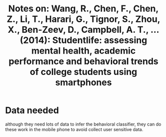 #+TITLE: Notes on: Wang, R., Chen, F., Chen, Z., Li, T., Harari, G., Tignor, S., Zhou, X., Ben-Zeev, D., Campbell, A. T., ... (2014): Studentlife: assessing mental health, academic performance and behavioral trends of college students using smartphones

* Data needed
although they need lots of data to infer the behavioral classifier, they can do these work in the mobile phone to avoid collect user sensitive data.
